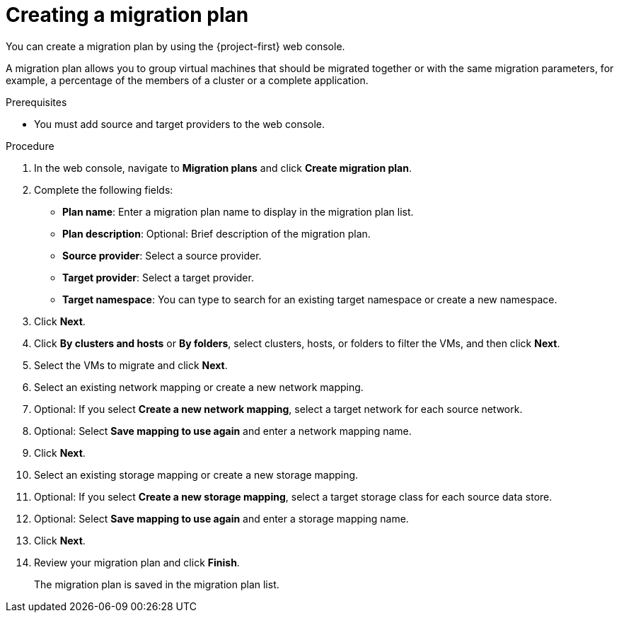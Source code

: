 // Module included in the following assemblies:
//
// * documentation/doc-Migration_Toolkit_for_Virtualization/master.adoc

[id="creating-migration-plan_{context}"]
= Creating a migration plan

You can create a migration plan by using the {project-first} web console.

A migration plan allows you to group virtual machines that should be migrated together or with the same migration parameters, for example, a percentage of the members of a cluster or a complete application.

.Prerequisites

* You must add source and target providers to the web console.

.Procedure

. In the web console, navigate to *Migration plans* and click *Create migration plan*.
. Complete the following fields:

* *Plan name*: Enter a migration plan name to display in the migration plan list.
* *Plan description*: Optional: Brief description of the migration plan.
* *Source provider*: Select a source provider.
* *Target provider*: Select a target provider.
* *Target namespace*: You can type to search for an existing target namespace or create a new namespace.

. Click *Next*.
. Click *By clusters and hosts* or *By folders*, select clusters, hosts, or folders to filter the VMs, and then click *Next*.
. Select the VMs to migrate and click *Next*.
. Select an existing network mapping or create a new network mapping.
. Optional: If you select *Create a new network mapping*, select a target network for each source network.
. Optional: Select *Save mapping to use again* and enter a network mapping name.
. Click *Next*.
. Select an existing storage mapping or create a new storage mapping.
. Optional: If you select *Create a new storage mapping*, select a target storage class for each source data store.
. Optional: Select *Save mapping to use again* and enter a storage mapping name.
. Click *Next*.
. Review your migration plan and click *Finish*.
+
The migration plan is saved in the migration plan list.

